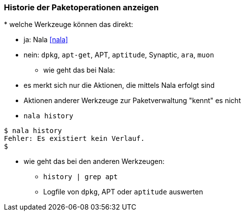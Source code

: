 // Datei: ./werkzeuge/paketoperationen/historie-der-paketoperationen-anzeigen.adoc

// Baustelle: Notizen

[[historie-der-paketoperationen-anzeigen]]

=== Historie der Paketoperationen anzeigen ===

// Stichworte für den Index
(((Historie der Paketaktionen anzeigen)))
(((Nala, Historie der Paketaktionen anzeigen)))
(((Nala, history)))
* welche Werkzeuge können das direkt:

** ja: Nala <<nala>>
** nein: `dpkg`, `apt-get`, APT, `aptitude`, Synaptic, `ara`, `muon`

* wie geht das bei Nala:

** es merkt sich nur die Aktionen, die mittels Nala erfolgt sind
** Aktionen anderer Werkzeuge zur Paketverwaltung "kennt" es nicht
** `nala history`

----
$ nala history
Fehler: Es existiert kein Verlauf.
$
----

* wie geht das bei den anderen Werkzeugen:

** `history | grep apt`
** Logfile von `dpkg`, APT oder `aptitude` auswerten

// Datei (Ende): ./werkzeuge/paketoperationen/historie-der-paketoperationen-anzeigen.adoc

